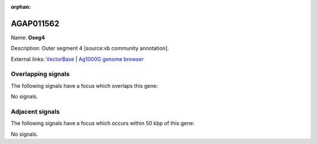 :orphan:

AGAP011562
=============



Name: **Oseg4**

Description: Outer segment 4 [source:vb community annotation].

External links:
`VectorBase <https://www.vectorbase.org/Anopheles_gambiae/Gene/Summary?g=AGAP011562>`_ |
`Ag1000G genome browser <https://www.malariagen.net/apps/ag1000g/phase1-AR3/index.html?genome_region=3L:27759301-27764723#genomebrowser>`_

Overlapping signals
-------------------

The following signals have a focus which overlaps this gene:



No signals.



Adjacent signals
----------------

The following signals have a focus which occurs within 50 kbp of this gene:



No signals.


